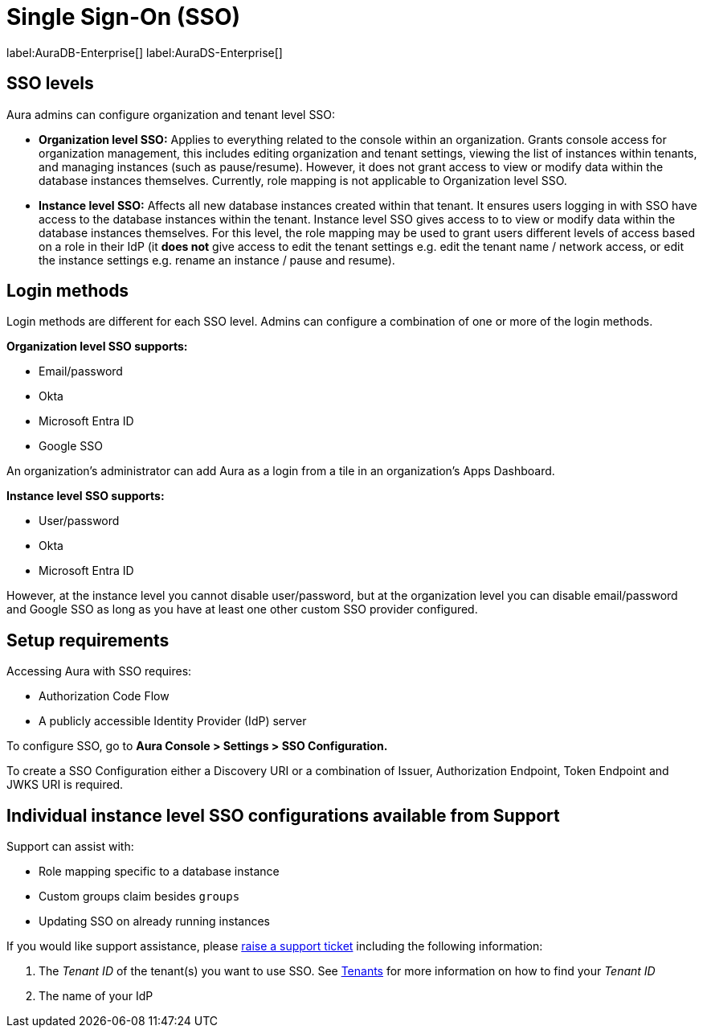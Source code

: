 [[aura-reference-security]]
= Single Sign-On (SSO)
:description: SSO allows you to log in to the Aura Console using their company IdP credentials.

label:AuraDB-Enterprise[]
label:AuraDS-Enterprise[]

== SSO levels

Aura admins can configure organization and tenant level SSO:

* *Organization level SSO:* Applies to everything related to the console within an organization. Grants console access for organization management, this includes editing organization and tenant settings, viewing the list of instances within tenants, and managing instances (such as pause/resume). However, it does not grant access to view or modify data within the database instances themselves. Currently, role mapping is not applicable to Organization level SSO.


* *Instance level SSO:*  Affects all new database instances created within that tenant. It ensures users logging in with SSO have access to the database instances within the tenant. Instance level SSO gives access to to view or modify data within the database instances themselves. For this level, the role mapping may be used to grant users different levels of access based on a role in their IdP (it *does not* give access to edit the tenant settings e.g. edit the tenant name / network access, or edit the instance settings e.g. rename an instance / pause and resume).

== Login methods

Login methods are different for each SSO level.
Admins can configure a combination of one or more of the login methods.

*Organization level SSO supports:*

* Email/password
* Okta
* Microsoft Entra ID
* Google SSO

An organization's administrator can add Aura as a login from a tile in an organization's Apps Dashboard.

*Instance level SSO supports:*

* User/password
* Okta
* Microsoft Entra ID

However, at the instance level you cannot disable user/password, but at the organization level you can disable email/password and Google SSO as long as you have at least one other custom SSO provider configured.

== Setup requirements

Accessing Aura with SSO requires:
 
* Authorization Code Flow
* A publicly accessible Identity Provider (IdP) server

To configure SSO, go to *Aura Console > Settings > SSO Configuration.*

To create a SSO Configuration either a Discovery URI or a combination of Issuer, Authorization Endpoint, Token Endpoint and JWKS URI is required.

== Individual instance level SSO configurations available from Support

Support can assist with:

* Role mapping specific to a database instance
* Custom groups claim besides `groups`
* Updating SSO on already running instances

If you would like support assistance, please https://support.neo4j.com/[raise a support ticket] including the following information:

. The _Tenant ID_ of the tenant(s) you want to use SSO. See xref:platform/user-management.adoc#_tenants[Tenants] for more information on how to find your __Tenant ID__
. The name of your IdP